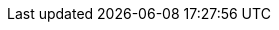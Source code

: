 // This flag is used to compile an upstream, vendor-agnostic
// book from the same source as the downstream RHEL documentation.
// Modules can check if the flag is defined and enable different
// content based on it.
:upstream:

:Year: 2020

// The following attribute is necessary for images to work
:imagesdir: images

// Enable additional AsciiDoc macros
:experimental:

// Red Hat and divisions
:RH: Red{nbsp}Hat
:CCS: Customer Content Services
:OrgName: {RH}
:OrgDiv: {CCS}

// The product (RHEL)
:ProductName: {RH} Enterprise{nbsp}Linux
:RHEL: {ProductName}
:ProductShortName: RHEL
// This is the version displayed under "Red Hat Enterprise Linux"
:ProductNumber: 8
:RHEL8: {RHEL}{nbsp}8

